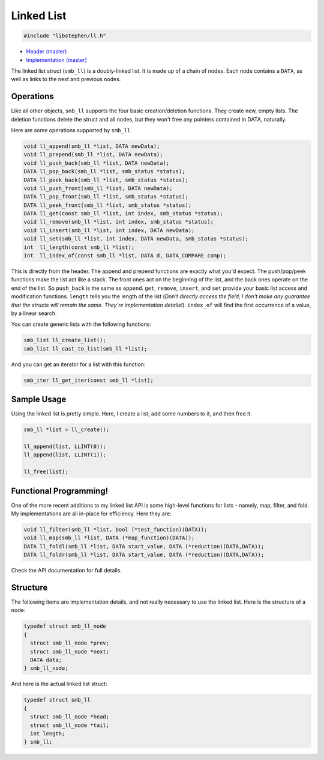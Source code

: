 Linked List
===========

.. code:: C

    #include "libstephen/ll.h"

-  `Header
   (master) <https://github.com/brenns10/libstephen/blob/master/inc/libstephen/ll.h>`__
-  `Implementation
   (master) <https://github.com/brenns10/libstephen/blob/master/src/linkedlist.c>`__

The linked list struct (``smb_ll``) is a doubly-linked list. It is made
up of a chain of nodes. Each node contains a ``DATA``, as well as links
to the next and previous nodes.

Operations
----------

Like all other objects, ``smb_ll`` supports the four basic
creation/deletion functions. They create new, empty lists. The deletion
functions delete the struct and all nodes, but they won't free any
pointers contained in DATA, naturally.

Here are some operations supported by ``smb_ll``

.. code:: C

    void ll_append(smb_ll *list, DATA newData);
    void ll_prepend(smb_ll *list, DATA newData);
    void ll_push_back(smb_ll *list, DATA newData);
    DATA ll_pop_back(smb_ll *list, smb_status *status);
    DATA ll_peek_back(smb_ll *list, smb_status *status);
    void ll_push_front(smb_ll *list, DATA newData);
    DATA ll_pop_front(smb_ll *list, smb_status *status);
    DATA ll_peek_front(smb_ll *list, smb_status *status);
    DATA ll_get(const smb_ll *list, int index, smb_status *status);
    void ll_remove(smb_ll *list, int index, smb_status *status);
    void ll_insert(smb_ll *list, int index, DATA newData);
    void ll_set(smb_ll *list, int index, DATA newData, smb_status *status);
    int  ll_length(const smb_ll *list);
    int  ll_index_of(const smb_ll *list, DATA d, DATA_COMPARE comp);

This is directly from the header. The append and prepend functions are
exactly what you'd expect. The push/pop/peek functions make the list act
like a stack. The front ones act on the beginning of the list, and the
back ones operate on the end of the list. So ``push_back`` is the same
as ``append``. ``get``, ``remove``, ``insert``, and ``set`` provide your
basic list access and modification functions. ``length`` tells you the
length of the list (*Don't directly access the field, I don't make any
guarantee that the structs will remain the same. They're implementation
details!*). ``index_of`` will find the first occurrence of a value, by a
linear search.

You can create generic lists with the following functions:

.. code:: C

    smb_list ll_create_list();
    smb_list ll_cast_to_list(smb_ll *list);

And you can get an iterator for a list with this function:

.. code:: C

    smb_iter ll_get_iter(const smb_ll *list);

Sample Usage
------------

Using the linked list is pretty simple. Here, I create a list, add some
numbers to it, and then free it.

.. code:: C

    smb_ll *list = ll_create();

    ll_append(list, LLINT(0));
    ll_append(list, LLINT(1));

    ll_free(list);

Functional Programming!
-----------------------

One of the more recent additions to my linked list API is some high-level
functions for lists - namely, map, filter, and fold.  My implementations are all
in-place for efficiency.  Here they are:

.. code:: C

   void ll_filter(smb_ll *list, bool (*test_function)(DATA));
   void ll_map(smb_ll *list, DATA (*map_function)(DATA));
   DATA ll_foldl(smb_ll *list, DATA start_value, DATA (*reduction)(DATA,DATA));
   DATA ll_foldr(smb_ll *list, DATA start_value, DATA (*reduction)(DATA,DATA));

Check the API documentation for full details.

Structure
---------

The following items are implementation details, and not really necessary
to use the linked list. Here is the structure of a node:

.. code:: C

    typedef struct smb_ll_node
    {
      struct smb_ll_node *prev;
      struct smb_ll_node *next;
      DATA data;
    } smb_ll_node;

And here is the actual linked list struct:

.. code:: C

    typedef struct smb_ll
    {
      struct smb_ll_node *head;
      struct smb_ll_node *tail;
      int length;
    } smb_ll;
